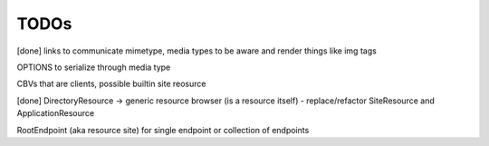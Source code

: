 TODOs
=====

[done] links to communicate mimetype, media types to be aware and render things like img tags

OPTIONS to serialize through media type

CBVs that are clients, possible builtin site reosurce

[done] DirectoryResource -> generic resource browser (is a resource itself) - replace/refactor SiteResource and ApplicationResource

RootEndpoint (aka resource site) for single endpoint or collection of endpoints
